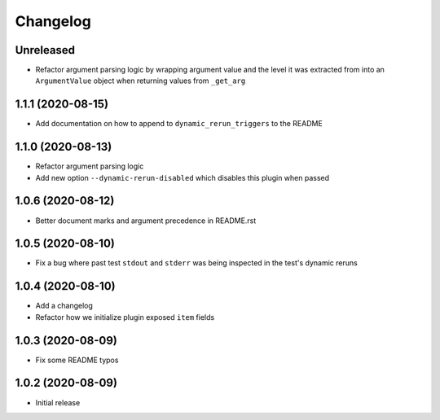 Changelog
=========

Unreleased
----------

- Refactor argument parsing logic by wrapping argument value and the level it was extracted from into an ``ArgumentValue`` object when returning values from ``_get_arg``

1.1.1 (2020-08-15)
------------------

- Add documentation on how to append to ``dynamic_rerun_triggers`` to the README

1.1.0 (2020-08-13)
------------------

- Refactor argument parsing logic
- Add new option ``--dynamic-rerun-disabled`` which disables this plugin when passed

1.0.6 (2020-08-12)
------------------

- Better document marks and argument precedence in README.rst

1.0.5 (2020-08-10)
------------------

- Fix a bug where past test ``stdout`` and ``stderr`` was being inspected in the test's dynamic reruns

1.0.4 (2020-08-10)
------------------

- Add a changelog
- Refactor how we initialize plugin exposed ``item`` fields

1.0.3 (2020-08-09)
------------------

- Fix some README typos

1.0.2 (2020-08-09)
------------------

- Initial release
